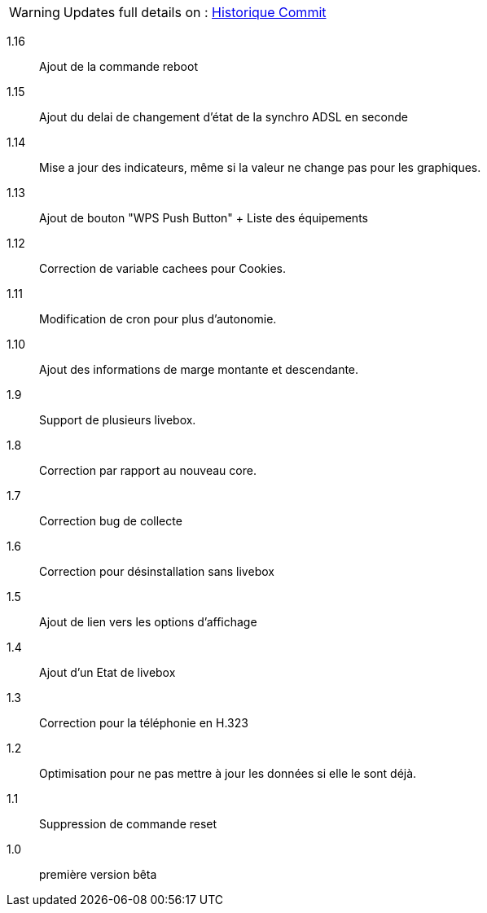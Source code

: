 [horizontal]
WARNING: Updates full details on : https://github.com/guenneguezt/plugin-livebox/commits/master[Historique Commit]

1.16:: Ajout de la commande reboot
1.15:: Ajout du delai de changement d'état de la synchro ADSL en seconde
1.14:: Mise a jour des indicateurs, même si la valeur ne change pas pour les graphiques.
1.13:: Ajout de bouton "WPS Push Button"
+ Liste des équipements
1.12:: Correction de variable cachees pour Cookies.
1.11:: Modification de cron pour plus d'autonomie.
1.10:: Ajout des informations de marge montante et descendante.
1.9:: Support de plusieurs livebox.
1.8:: Correction par rapport au nouveau core.
1.7:: Correction bug de collecte
1.6:: Correction pour désinstallation sans livebox
1.5:: Ajout de lien vers les options d'affichage
1.4:: Ajout d'un Etat de livebox
1.3:: Correction pour la téléphonie en H.323
1.2:: Optimisation pour ne pas mettre à jour les données si elle le sont déjà.
1.1:: Suppression de commande reset
1.0:: première version bêta